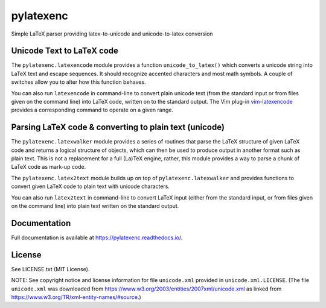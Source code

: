 pylatexenc
==========

Simple LaTeX parser providing latex-to-unicode and unicode-to-latex conversion

.. image:: https://img.shields.io/github/license/phfaist/pylatexenc.svg?style=flat
   :target: https://github.com/phfaist/pylatexenc/blob/master/LICENSE.txt

.. image:: https://img.shields.io/travis/phfaist/pylatexenc.svg?style=flat
   :target: https://travis-ci.org/phfaist/pylatexenc
   
.. image:: https://img.shields.io/pypi/v/pylatexenc.svg?style=flat
   :target: https://pypi.org/project/pylatexenc/

.. image:: https://img.shields.io/lgtm/alerts/g/phfaist/pylatexenc.svg?logo=lgtm&logoWidth=18&style=flat
   :target: https://lgtm.com/projects/g/phfaist/pylatexenc/alerts/


Unicode Text to LaTeX code
--------------------------

The ``pylatexenc.latexencode`` module provides a function ``unicode_to_latex()``
which converts a unicode string into LaTeX text and escape sequences. It should
recognize accented characters and most math symbols. A couple of switches allow
you to alter how this function behaves.

You can also run ``latexencode`` in command-line to convert plain unicode text
(from the standard input or from files given on the command line) into LaTeX
code, written on to the standard output. The Vim plug-in 
`vim-latexencode <https://github.com/Konfekt/vim-latexencode>`_
provides a corresponding command to operate on a given range.

Parsing LaTeX code & converting to plain text (unicode)
-------------------------------------------------------

The ``pylatexenc.latexwalker`` module provides a series of routines that parse
the LaTeX structure of given LaTeX code and returns a logical structure of
objects, which can then be used to produce output in another format such as
plain text.  This is not a replacement for a full (La)TeX engine, rather, this
module provides a way to parse a chunk of LaTeX code as mark-up code.

The ``pylatexenc.latex2text`` module builds up on top of
``pylatexenc.latexwalker`` and provides functions to convert given LaTeX code to
plain text with unicode characters.

You can also run ``latex2text`` in command-line to convert LaTeX input (either
from the standard input, or from files given on the command line) into plain
text written on the standard output.


Documentation
-------------

Full documentation is available at https://pylatexenc.readthedocs.io/.


License
-------

See LICENSE.txt (MIT License).

NOTE: See copyright notice and license information for file ``unicode.xml``
provided in ``unicode.xml.LICENSE``.  (The file ``unicode.xml`` was downloaded
from https://www.w3.org/2003/entities/2007xml/unicode.xml as linked from
https://www.w3.org/TR/xml-entity-names/#source.)
